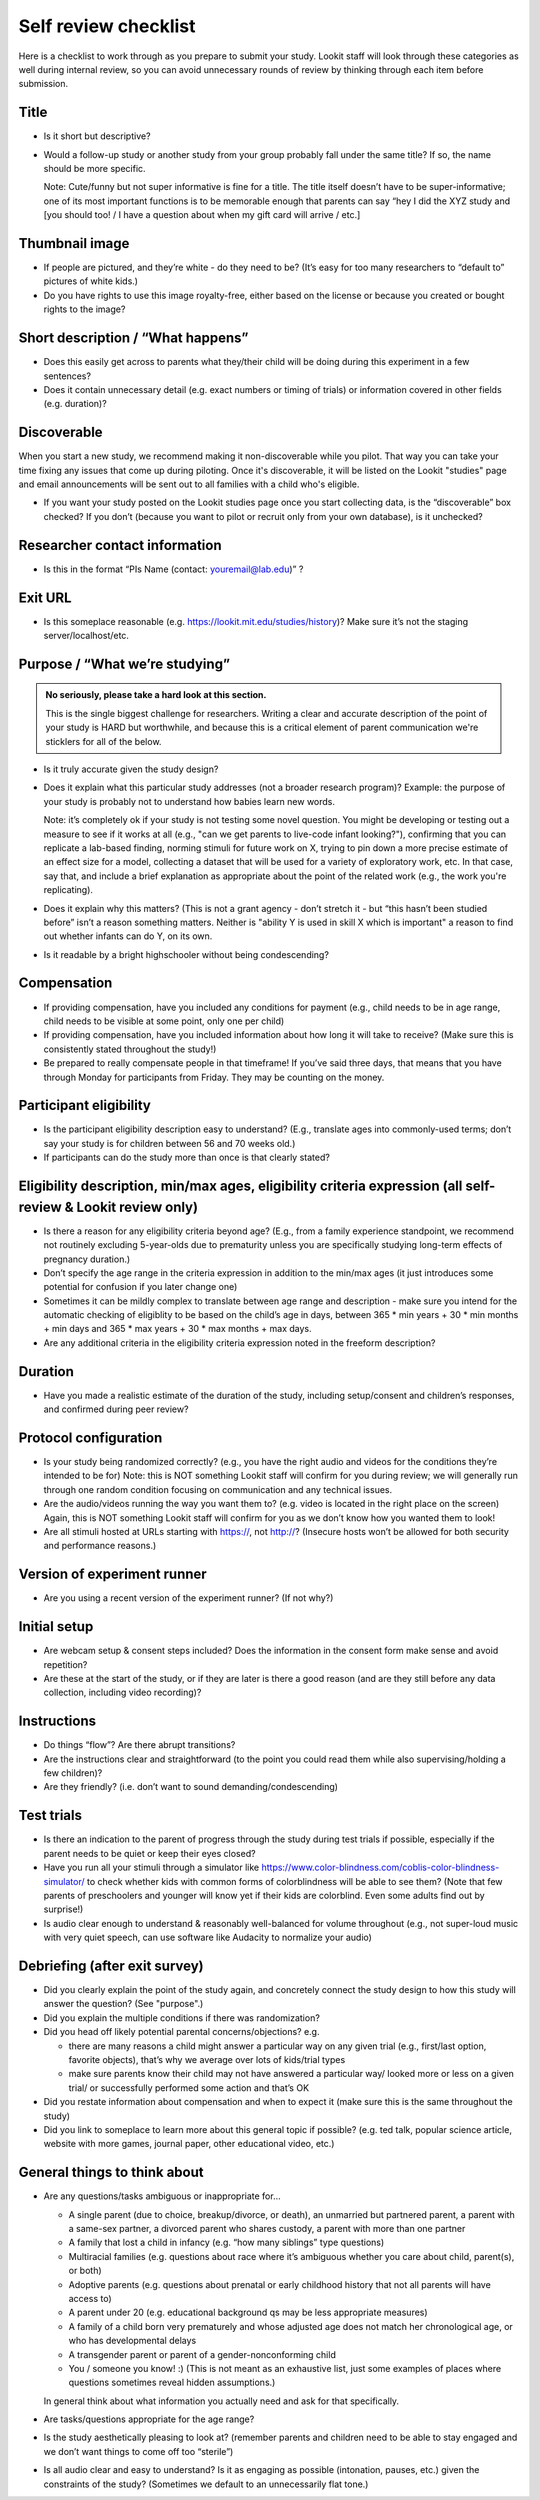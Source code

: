 .. _self_review_checklist:

Self review checklist
=====================

Here is a checklist to work through as you prepare to submit your study.
Lookit staff will look through these categories as well during internal
review, so you can avoid unnecessary rounds of review by thinking
through each item before submission.

Title
-----

-  Is it short but descriptive?

-  Would a follow-up study or another study from your group probably
   fall under the same title? If so, the name should be more specific.

   Note: Cute/funny but not super informative is fine for a title. The
   title itself doesn’t have to be super-informative; one of its most
   important functions is to be memorable enough that parents can say
   “hey I did the XYZ study and [you should too! / I have a question
   about when my gift card will arrive / etc.]

Thumbnail image
---------------

-  If people are pictured, and they’re white - do they need to be? (It’s
   easy for too many researchers to “default to” pictures of white
   kids.)
-  Do you have rights to use this image royalty-free, either based on
   the license or because you created or bought rights to the image?

Short description / “What happens”
----------------------------------

-  Does this easily get across to parents what they/their child will be
   doing during this experiment in a few sentences?
-  Does it contain unnecessary detail (e.g. exact numbers or timing of
   trials) or information covered in other fields (e.g. duration)?

Discoverable
------------

When you start a new study, we recommend making it non-discoverable while you pilot. That 
way you can take your time fixing any issues that come up during piloting. Once 
it's discoverable, it will be listed on the Lookit "studies" page and email announcements
will be sent out to all families with a child who's eligible. 

-  If you want your study posted on the Lookit studies page once you start collecting data,
   is the “discoverable” box checked?  If you don’t (because you want to pilot or recruit
   only from your own database), is it unchecked?

Researcher contact information
------------------------------

-  Is this in the format “PIs Name (contact: youremail@lab.edu)” ?

Exit URL
--------

-  Is this someplace reasonable (e.g. https://lookit.mit.edu/studies/history)? Make sure it’s not the
   staging server/localhost/etc.

Purpose / “What we’re studying”
-------------------------------

.. admonition:: No seriously, please take a hard look at this section.

   This is the single biggest challenge for researchers. Writing a clear and accurate description of the point of your study is HARD but worthwhile, and because this is a critical element of parent communication we're sticklers for all of the below.

-  Is it truly accurate given the study design?

-  Does it explain what this particular study addresses (not a broader
   research program)? Example: the purpose of your study is probably not to understand how 
   babies learn new words.
   
   Note: it’s completely ok if your study is not testing some novel question. You might be 
   developing or testing out a measure to see if it works at all (e.g., "can we get parents
   to live-code infant looking?"), confirming that you can replicate a lab-based finding,
   norming stimuli for future work on X, trying to pin down a more precise estimate of an 
   effect size for a model, collecting a dataset that will be used for a variety of 
   exploratory work, etc. In that case, say that, and include a brief explanation as 
   appropriate about the point of the related work (e.g., the work you're replicating).

-  Does it explain why this matters? (This is not a grant agency - don’t
   stretch it - but “this hasn’t been studied before” isn’t a reason
   something matters. Neither is "ability Y is used in skill X which is important" a 
   reason to find out whether infants can do Y, on its own.

-  Is it readable by a bright highschooler without being condescending?

Compensation
------------

-  If providing compensation, have you included any conditions for
   payment (e.g., child needs to be in age range, child needs to be
   visible at some point, only one per child)
-  If providing compensation, have you included information about how
   long it will take to receive? (Make sure this is consistently stated
   throughout the study!)
-  Be prepared to really compensate people in that timeframe! If you’ve
   said three days, that means that you have through Monday for
   participants from Friday. They may be counting on the money.

Participant eligibility
-----------------------

-  Is the participant eligibility description easy to understand? (E.g.,
   translate ages into commonly-used terms; don’t say your study is for
   children between 56 and 70 weeks old.)
-  If participants can do the study more than once is that clearly
   stated?

Eligibility description, min/max ages, eligibility criteria expression (all self-review & Lookit review only)
-------------------------------------------------------------------------------------------------------------

-  Is there a reason for any eligibility criteria beyond age? (E.g.,
   from a family experience standpoint, we recommend not routinely
   excluding 5-year-olds due to prematurity unless you are specifically
   studying long-term effects of pregnancy duration.)
-  Don’t specify the age range in the criteria expression in addition to
   the min/max ages (it just introduces some potential for confusion if
   you later change one)
-  Sometimes it can be mildly complex to translate between age range and
   description - make sure you intend for the automatic checking of
   eligiblity to be based on the child’s age in days, between 365 \* min
   years + 30 \* min months + min days and 365 \* max years + 30 \* max
   months + max days.
-  Are any additional criteria in the eligibility criteria expression
   noted in the freeform description?

Duration
--------

-  Have you made a realistic estimate of the duration of the study,
   including setup/consent and children’s responses, and confirmed
   during peer review?

Protocol configuration
----------------------

-  Is your study being randomized correctly? (e.g., you have the right
   audio and videos for the conditions they’re intended to be for) Note:
   this is NOT something Lookit staff will confirm for you during
   review; we will generally run through one random condition focusing
   on communication and any technical issues.
-  Are the audio/videos running the way you want them to? (e.g. video is
   located in the right place on the screen) Again, this is NOT
   something Lookit staff will confirm for you as we don’t know how you
   wanted them to look!
-  Are all stimuli hosted at URLs starting with https://, not http://?
   (Insecure hosts won’t be allowed for both security and performance
   reasons.)

Version of experiment runner
----------------------------

-  Are you using a recent version of the experiment runner? (If not
   why?)

Initial setup
--------------------
-  Are webcam setup & consent steps included? Does the information in
   the consent form make sense and avoid repetition?
-  Are these at the start of the study, or if they are later is there a
   good reason (and are they still before any data collection, including
   video recording)?
   
Instructions
-----------------
-  Do things “flow”? Are there abrupt transitions?
-  Are the instructions clear and straightforward (to the point you
   could read them while also supervising/holding a few children)?
-  Are they friendly? (i.e. don’t want to sound demanding/condescending)


Test trials
----------------
-  Is there an indication to the parent of progress through the study during test trials 
   if possible, especially if the parent needs to be quiet or keep their eyes closed?
-  Have you run all your stimuli through a simulator like 
   https://www.color-blindness.com/coblis-color-blindness-simulator/ to check whether kids
   with common forms of colorblindness will be able to see them? (Note that few parents of 
   preschoolers and younger will know yet if their kids are colorblind. Even some adults
   find out by surprise!)
-  Is audio clear enough to understand & reasonably well-balanced for
   volume throughout (e.g., not super-loud music with very quiet speech,
   can use software like Audacity to normalize your audio)

Debriefing (after exit survey)
------------------------------

-  Did you clearly explain the point of the study again, and concretely
   connect the study design to how this study will answer the question? (See "purpose".)
-  Did you explain the multiple conditions if there was randomization?
-  Did you head off likely potential parental concerns/objections? e.g.

   -  there are many reasons a child might answer a particular way on
      any given trial (e.g., first/last option, favorite objects),
      that’s why we average over lots of kids/trial types
   -  make sure parents know their child may not have answered a
      particular way/ looked more or less on a given trial/ or
      successfully performed some action and that’s OK

-  Did you restate information about compensation and when to expect it
   (make sure this is the same throughout the study)
-  Did you link to someplace to learn more about this general topic if
   possible? (e.g. ted talk, popular science article, website with more
   games, journal paper, other educational video, etc.)

General things to think about
-----------------------------

-  Are any questions/tasks ambiguous or inappropriate for...

   -  A single parent (due to choice, breakup/divorce, or death), an
      unmarried but partnered parent, a parent with a same-sex partner,
      a divorced parent who shares custody, a parent with more than one
      partner
   -  A family that lost a child in infancy (e.g. “how many siblings”
      type questions) 
   -  Multiracial families (e.g. questions about race
      where it’s ambiguous whether you care about child, parent(s), or
      both)
   -  Adoptive parents (e.g. questions about prenatal or early childhood
      history that not all parents will have access to)
   -  A parent under 20 (e.g. educational background qs may be less
      appropriate measures)
   -  A family of a child born very prematurely and whose adjusted age
      does not match her chronological age, or who has developmental
      delays
   -  A transgender parent or parent of a gender-nonconforming child
   -  You / someone you know! :) (This is not meant as an exhaustive list, just some examples of places where questions sometimes reveal hidden assumptions.)
   
   In general think about what information you actually need and ask for that specifically.

-  Are tasks/questions appropriate for the age range?
-  Is the study aesthetically pleasing to look at? (remember parents and
   children need to be able to stay engaged and we don’t want things to
   come off too “sterile”)
-  Is all audio clear and easy to understand? Is it as engaging as
   possible (intonation, pauses, etc.) given the constraints of the
   study? (Sometimes we default to an unnecessarily flat tone.)
